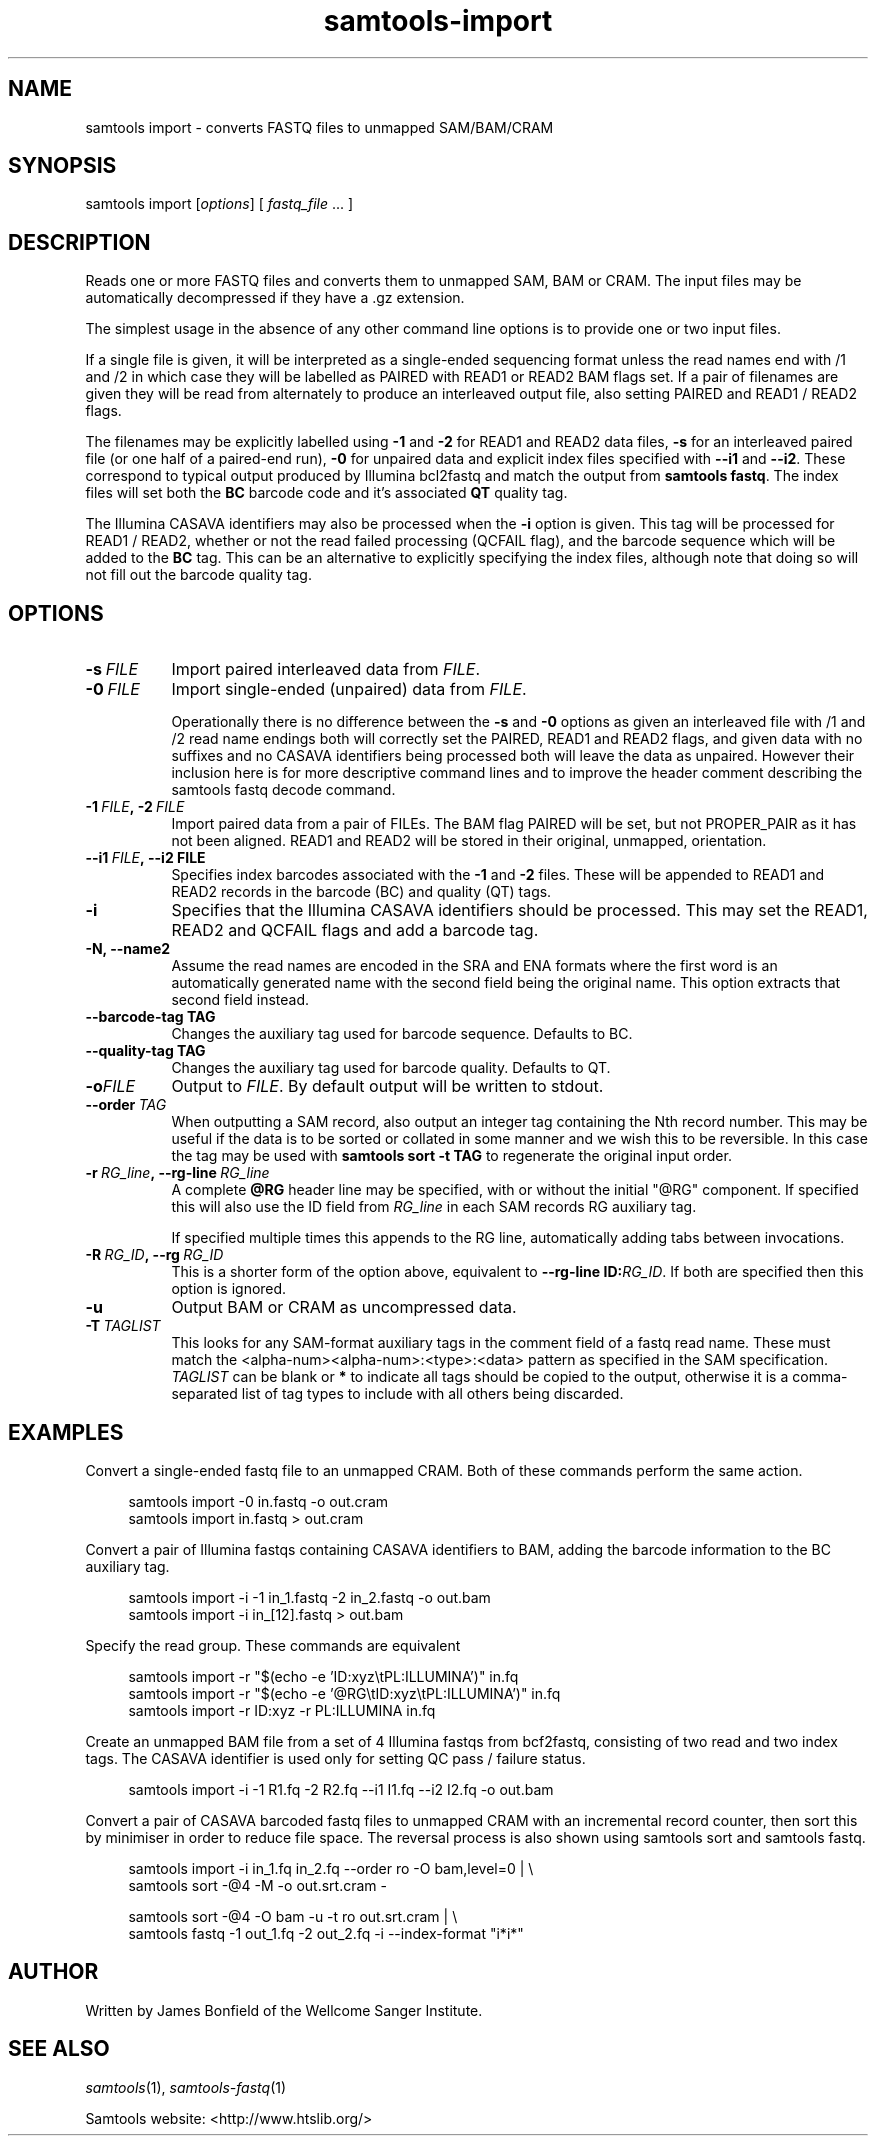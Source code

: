 '\" t
.TH samtools-import 1 "18 August 2022" "samtools-1.16" "Bioinformatics tools"
.SH NAME
samtools import \- converts FASTQ files to unmapped SAM/BAM/CRAM
.\"
.\" Copyright (C) 2020 Genome Research Ltd.
.\"
.\" Author: James Bonfield <jkb@sanger.ac.uk>
.\"
.\" Permission is hereby granted, free of charge, to any person obtaining a
.\" copy of this software and associated documentation files (the "Software"),
.\" to deal in the Software without restriction, including without limitation
.\" the rights to use, copy, modify, merge, publish, distribute, sublicense,
.\" and/or sell copies of the Software, and to permit persons to whom the
.\" Software is furnished to do so, subject to the following conditions:
.\"
.\" The above copyright notice and this permission notice shall be included in
.\" all copies or substantial portions of the Software.
.\"
.\" THE SOFTWARE IS PROVIDED "AS IS", WITHOUT WARRANTY OF ANY KIND, EXPRESS OR
.\" IMPLIED, INCLUDING BUT NOT LIMITED TO THE WARRANTIES OF MERCHANTABILITY,
.\" FITNESS FOR A PARTICULAR PURPOSE AND NONINFRINGEMENT. IN NO EVENT SHALL
.\" THE AUTHORS OR COPYRIGHT HOLDERS BE LIABLE FOR ANY CLAIM, DAMAGES OR OTHER
.\" LIABILITY, WHETHER IN AN ACTION OF CONTRACT, TORT OR OTHERWISE, ARISING
.\" FROM, OUT OF OR IN CONNECTION WITH THE SOFTWARE OR THE USE OR OTHER
.\" DEALINGS IN THE SOFTWARE.
.
.\" For code blocks and examples (cf groff's Ultrix-specific man macros)
.de EX

.  in +\\$1
.  nf
.  ft CR
..
.de EE
.  ft
.  fi
.  in

..
.
.SH SYNOPSIS
.PP
samtools import
.RI [ options ]
[
.I fastq_file
\fR... ]


.SH DESCRIPTION
.PP

Reads one or more FASTQ files and converts them to unmapped SAM, BAM
or CRAM.  The input files may be automatically decompressed if they
have a .gz extension.

The simplest usage in the absence of any other command line options is
to provide one or two input files.

If a single file is given, it will be interpreted as a single-ended
sequencing format unless the read names end with /1 and /2 in which
case they will be labelled as PAIRED with READ1 or READ2 BAM flags
set.  If a pair of filenames are given they will be read from
alternately to produce an interleaved output file, also setting PAIRED
and READ1 / READ2 flags.

The filenames may be explicitly labelled using \fB-1\fR and \fB-2\fR
for READ1 and READ2 data files, \fB-s\fR for an interleaved paired
file (or one half of a paired-end run), \fB-0\fR for unpaired data
and explicit index files specified with \fB--i1\fR and \fB--i2\fR.
These correspond to typical output produced by Illumina bcl2fastq and
match the output from \fBsamtools fastq\fR.  The index files will set
both the \fBBC\fR barcode code and it's associated \fBQT\fR quality tag.

The Illumina CASAVA identifiers may also be processed when the \fB-i\fR
option is given.  This tag will be processed for READ1 / READ2,
whether or not the read failed processing (QCFAIL flag), and the
barcode sequence which will be added to the \fBBC\fR tag.  This can be
an alternative to explicitly specifying the index files, although note
that doing so will not fill out the barcode quality tag.


.SH OPTIONS
.TP 8
.BI -s\  FILE
Import paired interleaved data from \fIFILE\fR.

.TP 8
.BI -0\  FILE
Import single-ended (unpaired) data from \fIFILE\fR.

Operationally there is no difference between the \fB-s\fR and \fB-0\fR
options as given an interleaved file with /1 and /2 read name endings
both will correctly set the PAIRED, READ1 and READ2 flags, and given
data with no suffixes and no CASAVA identifiers being processed both will
leave the data as unpaired.  However their inclusion here is for more
descriptive command lines and to improve the header comment describing
the samtools fastq decode command.

.TP 8
.BI -1\  FILE ,\ -2\  FILE
Import paired data from a pair of FILEs.  The BAM flag PAIRED will be
set, but not PROPER_PAIR as it has not been aligned.  READ1 and READ2
will be stored in their original, unmapped, orientation.

.TP 8
.BI --i1\  FILE ,\ --i2\ FILE
Specifies index barcodes associated with the \fB-1\fR and \fB-2\fR
files.  These will be appended to READ1 and READ2 records in the
barcode (BC) and quality (QT) tags.

.TP 8
.B -i
Specifies that the Illumina CASAVA identifiers should be processed.
This may set the READ1, READ2 and QCFAIL flags and add a barcode tag.

.TP
.B -N, --name2
Assume the read names are encoded in the SRA and ENA formats where the
first word is an automatically generated name with the second field
being the original name.  This option extracts that second field
instead.

.TP
.BI --barcode-tag\ TAG
Changes the auxiliary tag used for barcode sequence.  Defaults to BC.

.TP
.BI --quality-tag\ TAG
Changes the auxiliary tag used for barcode quality.  Defaults to QT.

.TP
.BI -o FILE
Output to \fIFILE\fR.  By default output will be written to stdout.

.TP 8
.BI --order\  TAG
When outputting a SAM record, also output an integer tag containing
the Nth record number.  This may be useful if the data is to be sorted
or collated in some manner and we wish this to be reversible.  In this
case the tag may be used with \fBsamtools sort -t TAG\fR to regenerate
the original input order.

.TP 8
.BI -r\  RG_line ,\ --rg-line\  RG_line
A complete \fB@RG\fR header line may be specified, with or without the
initial "@RG" component.  If specified this will also use the ID field
from \fIRG_line\fR in each SAM records RG auxiliary tag.

If specified multiple times this appends to the RG line, automatically
adding tabs between invocations.

.TP 8
.BI -R\  RG_ID ,\ --rg\  RG_ID
This is a shorter form of the option above, equivalent to
\fB--rg-line ID:\fR\fIRG_ID\fR.
If both are specified then this option is ignored.  

.TP
.B -u
Output BAM or CRAM as uncompressed data.

.TP 8
.BI -T\  TAGLIST
This looks for any SAM-format auxiliary tags in the comment field of a fastq
read name.  These must match the <alpha-num><alpha-num>:<type>:<data>
pattern as specified in the SAM specification.  \fITAGLIST\fR can be blank
or \fB*\fR to indicate all tags should be copied to the output,
otherwise it is a comma-separated list of tag types to include with
all others being discarded.


.SH EXAMPLES
Convert a single-ended fastq file to an unmapped CRAM.  Both of these
commands perform the same action.

.EX 4
samtools import -0 in.fastq -o out.cram
samtools import in.fastq > out.cram
.EE

Convert a pair of Illumina fastqs containing CASAVA identifiers to BAM,
adding the barcode information to the BC auxiliary tag.

.EX 4
samtools import -i -1 in_1.fastq -2 in_2.fastq -o out.bam
samtools import -i in_[12].fastq > out.bam
.EE

Specify the read group. These commands are equivalent

.EX 4
samtools import -r "$(echo -e 'ID:xyz\\tPL:ILLUMINA')" in.fq
samtools import -r "$(echo -e '@RG\\tID:xyz\\tPL:ILLUMINA')" in.fq
samtools import -r ID:xyz -r PL:ILLUMINA in.fq
.EE

Create an unmapped BAM file from a set of 4 Illumina fastqs from
bcf2fastq, consisting of two read and two index tags.  The CASAVA identifier
is used only for setting QC pass / failure status.

.EX 4
samtools import -i -1 R1.fq -2 R2.fq --i1 I1.fq --i2 I2.fq -o out.bam
.EE

Convert a pair of CASAVA barcoded fastq files to unmapped CRAM with an
incremental record counter, then sort this by minimiser in order to
reduce file space.  The reversal process is also shown using samtools
sort and samtools fastq.

.EX 4
samtools import -i in_1.fq in_2.fq --order ro -O bam,level=0 | \\
    samtools sort -@4 -M -o out.srt.cram -

samtools sort -@4 -O bam -u -t ro out.srt.cram | \\
    samtools fastq -1 out_1.fq -2 out_2.fq -i --index-format "i*i*"
.EE

.SH AUTHOR
.PP
Written by James Bonfield of the Wellcome Sanger Institute.

.SH SEE ALSO
.IR samtools (1),
.IR samtools-fastq (1)
.PP
Samtools website: <http://www.htslib.org/>
